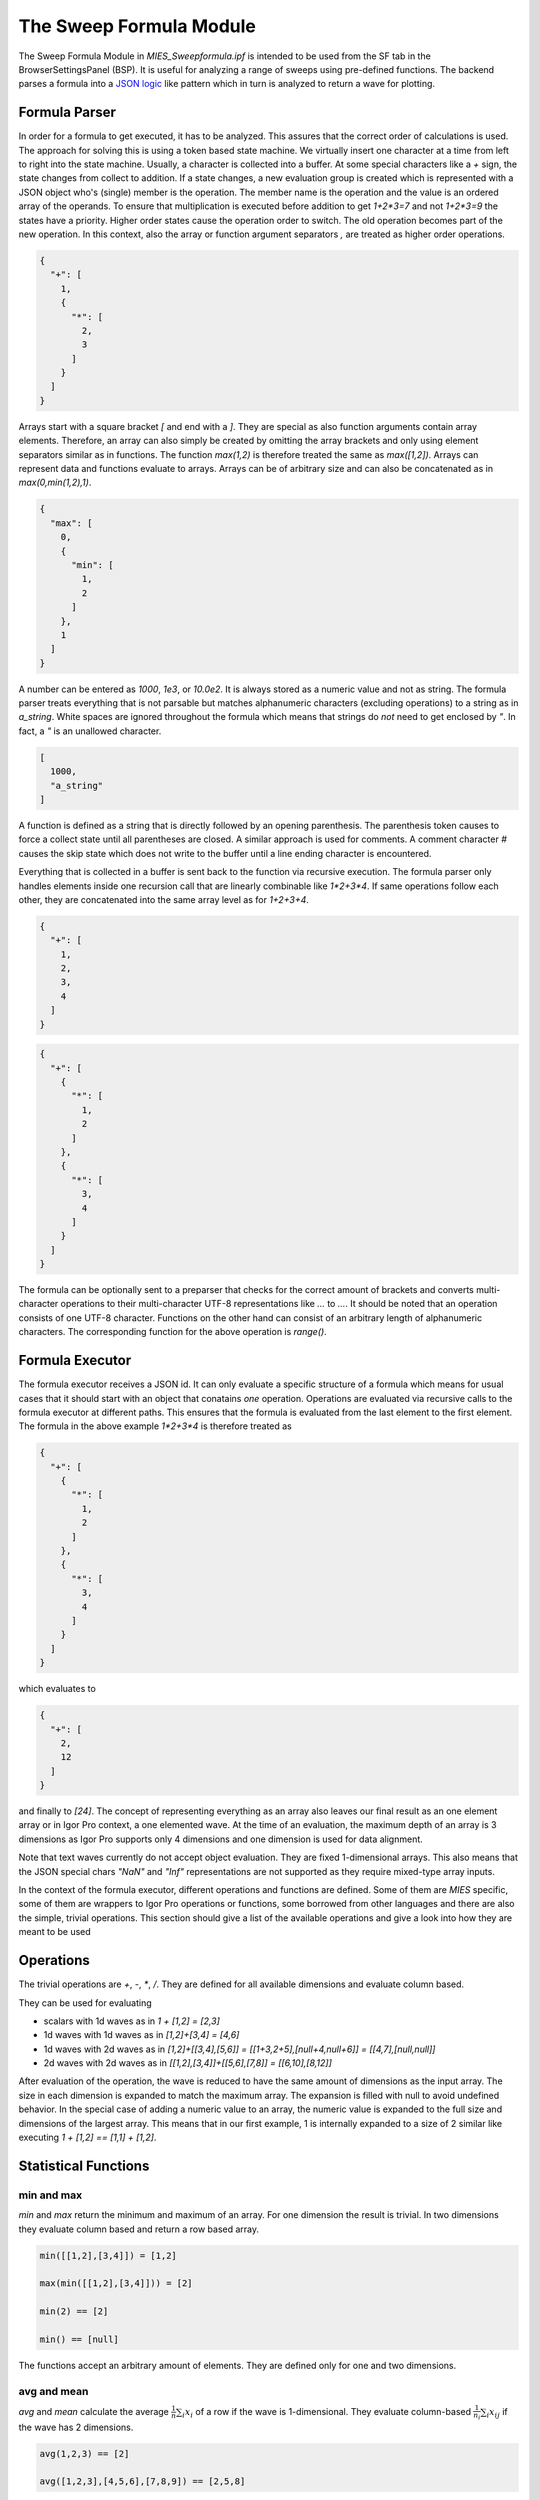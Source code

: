 ..  vim: set ts=3 sw=3 tw=79 et :

The Sweep Formula Module
------------------------

The Sweep Formula Module in `MIES_Sweepformula.ipf` is intended to be used from
the SF tab in the BrowserSettingsPanel (BSP). It is useful for analyzing a
range of sweeps using pre-defined functions. The backend parses a formula into
a `JSON logic <http://jsonlogic.com/>`_ like pattern which in turn is analyzed
to return a wave for plotting.

Formula Parser
^^^^^^^^^^^^^^

In order for a formula to get executed, it has to be analyzed. This assures
that the correct order of calculations is used. The approach for solving this
is using a token based state machine. We virtually insert one character at a
time from left to right into the state machine. Usually, a character is
collected into a buffer. At some special characters like a `+` sign, the state
changes from collect to addition. If a state changes, a new evaluation group is
created which is represented with a JSON object who's (single) member is the
operation. The member name is the operation and the value is an ordered array
of the operands. To ensure that multiplication is executed before addition to
get `1+2*3=7` and not `1+2*3=9` the states have a priority. Higher order states
cause the operation order to switch. The old operation becomes part of the new
operation. In this context, also the array or function argument separators `,`
are treated as higher order operations.

.. code-block:: json

   {
     "+": [
       1,
       {
         "*": [
           2,
           3
         ]
       }
     ]
   }

Arrays start with a square bracket `[` and end with a `]`. They are special as
also function arguments contain array elements. Therefore, an array can also
simply be created by omitting the array brackets and only using element
separators similar as in functions. The function `max(1,2)` is therefore
treated the same as `max([1,2])`. Arrays can represent data and functions
evaluate to arrays. Arrays can be of arbitrary size and can also be
concatenated as in `max(0,min(1,2),1)`.

.. code-block:: json

   {
     "max": [
       0,
       {
         "min": [
           1,
           2
         ]
       },
       1
     ]
   }

A number can be entered as `1000`, `1e3`, or `10.0e2`. It is always stored as a
numeric value and not as string. The formula parser treats everything that is
not parsable but matches alphanumeric characters (excluding operations) to a
string as in `a_string`. White spaces are ignored throughout the
formula which means that strings do *not* need to get enclosed by `"`. In fact,
a `"` is an unallowed character.

.. code-block:: json

   [
     1000,
     "a_string"
   ]


A function is defined as a string that is directly followed by an opening
parenthesis. The parenthesis token causes to force a collect state until all
parentheses are closed. A similar approach is used for comments. A comment
character `#` causes the skip state which does not write to the buffer until a
line ending character is encountered.

Everything that is collected in a buffer is sent back to the function via
recursive execution. The formula parser only handles elements inside one
recursion call that are linearly combinable like `1*2+3*4`. If same operations
follow each other, they are concatenated into the same array level as for
`1+2+3+4`.

.. code-block:: json

   {
     "+": [
       1,
       2,
       3,
       4
     ]
   }

.. code-block:: json

   {
     "+": [
       {
         "*": [
           1,
           2
         ]
       },
       {
         "*": [
           3,
           4
         ]
       }
     ]
   }


The formula can be optionally sent to a preparser that checks for the correct
amount of brackets and converts multi-character operations to their multi-character
UTF-8 representations like `...` to `…`. It should be noted that an
operation consists of one UTF-8 character. Functions on the other hand can
consist of an arbitrary length of alphanumeric characters. The corresponding
function for the above operation is `range()`.

Formula Executor
^^^^^^^^^^^^^^^^

The formula executor receives a JSON id. It can only evaluate a specific
structure of a formula which means for usual cases that it should start with an
object that conatains *one* operation. Operations are evaluated via recursive
calls to the formula executor at different paths. This ensures that the formula
is evaluated from the last element to the first element. The formula in the
above example `1*2+3*4` is therefore treated as

.. code-block:: json

   {
     "+": [
       {
         "*": [
           1,
           2
         ]
       },
       {
         "*": [
           3,
           4
         ]
       }
     ]
   }

which evaluates to

.. code-block:: json

   {
     "+": [
       2,
       12
     ]
   }

and finally to `[24]`. The concept of representing everything as an array also
leaves our final result as an one element array or in Igor Pro context, a one
elemented wave. At the time of an evaluation, the maximum depth of an array is
3 dimensions as Igor Pro supports only 4 dimensions and one dimension is used
for data alignment.

Note that text waves currently do not accept object evaluation. They are fixed
1-dimensional arrays. This also means that the JSON special chars `"NaN"` and
`"Inf"` representations are not supported as they require mixed-type array
inputs.

In the context of the formula executor, different operations and functions are
defined. Some of them are *MIES* specific, some of them are wrappers to Igor
Pro operations or functions, some borrowed from other languages and there are
also the simple, trivial operations. This section should give a list of the
available operations and give a look into how they are meant to be used

Operations
^^^^^^^^^^

The trivial operations are `+`, `-`, `*`, `/`. They are defined for all
available dimensions and evaluate column based.

They can be used for evaluating

- scalars with 1d waves as in `1 + [1,2] = [2,3]`
- 1d waves with 1d waves as in `[1,2]+[3,4] = [4,6]`
- 1d waves with 2d waves as in `[1,2]+[[3,4],[5,6]] = [[1+3,2+5],[null+4,null+6]] = [[4,7],[null,null]]`
- 2d waves with 2d waves as in `[[1,2],[3,4]]+[[5,6],[7,8]] = [[6,10],[8,12]]`

After evaluation of the operation, the wave is reduced to have the same amount
of dimensions as the input array. The size in each dimension is expanded to
match the maximum array. The expansion is filled with null to avoid undefined
behavior. In the special case of adding a numeric value to an array, the
numeric value is expanded to the full size and dimensions of the largest array.
This means that in our first example, 1 is internally expanded to a size of 2
similar like executing `1 + [1,2] == [1,1] + [1,2]`.

Statistical Functions
^^^^^^^^^^^^^^^^^^^^^

min and max
"""""""""""

`min` and `max` return the minimum and maximum of an array. For one dimension
the result is trivial. In two dimensions they evaluate column based and return
a row based array.

.. code-block:: bash

   min([[1,2],[3,4]]) = [1,2]

   max(min([[1,2],[3,4]])) = [2]

   min(2) == [2]

   min() == [null]

The functions accept an arbitrary amount of elements. They are defined only for
one and two dimensions.

avg and mean
""""""""""""

`avg` and `mean` calculate the average :math:`\frac{1}{n}\sum_i{x_i}` of a row
if the wave is 1-dimensional.  They evaluate column-based
:math:`\frac{1}{n_i}\sum_i{x_{ij}}` if the wave has 2 dimensions.

.. code-block:: bash

   avg(1,2,3) == [2]

   avg([1,2,3],[4,5,6],[7,8,9]) == [2,5,8]

The function is defined only for one and two dimensions.

root mean square
""""""""""""""""

`rms` calculates the root mean square :math:`\sqrt{\frac{1}{n}\sum_i{x_i^2}}`
of a row if the wave is 1-dimensional. It acts column based if the wave is
2-dimensional.

variance and stdev
""""""""""""""""""

`variance` and `stdev` behave similar as above.

Igor Pro Wrappers
^^^^^^^^^^^^^^^^^

derivative
""""""""""

Use `derivative` to differentiate along rows for 1 and 2 data.

integrate
"""""""""

Trapezoid integration similar to the IP `area` function with enabled end-point
guessing. The function returns the same amount of points as the input waves. It
is the counterpart to derivative but due to the end point problem it can
potentially introduce follow-up flaws.

butterworth
"""""""""""

The butterworth filter uses `FilterIIR` from Igor Pro and acts along rows. It
strictly accepts 4 parameters as follows:

.. code-block:: bash

   butterworth(data, lowPassCutoffInHz, highPassCutoffInHz, order)

The first parameter `data` is intended to be used with the `data()` function but
can be an arbitrary numeric array.

xvalues and time
""""""""""""""""

The `xvalues` or `time` function returns a wave containing the scaling of the
input data. It fills the scaling of the rows for all dimensions.

setscale
""""""""

`setscale` can add a wave scaling to an input wave. It accepts 1 to 5
parameters. The first parameter is always `data`. If no other parameter is
present, the wave scaling will get cleared for the given dimension.

.. code-block:: bash

   setscale(data[, dim[, dimOffset[, dimDelta[, unit]]]])

`dimOffset` and `dimDelta` default to `0` and `1`, while the `unit` is empty by
default.

channels
""""""""

`channels([str name]+)` converts a named channel from string to numbers.

The function accepts an arbitrary amount of typical channel names like `AD` and
`DA` with a combination of numbers `AD1` or channel numbers alone like `2`.

it returns a numeric array of `[[channelName, channelNumber]+]` that has the
same dimension as the input string array.

It is inteded to be used with the `data()` function.

sweeps
""""""

`sweeps()`

return an array which holds the sweep numbers of all displayed sweeps.
`sweeps(all)` return an array of all available sweeps. The not-yet checked sweeps
from overlay sweeps will be automatically enabled.

.. note::

   Not yet fully implemented.

cursors
"""""""

`cursors([A-J]+)` will return the x value of the named cursor in the graph
associated with the current `BrowserSettingsPanel`.

.. code-block:: bash

   cursors(A,B) vs A,B

wave
""""

Return the contents of the referenced wave. Useful for debugging and testing
especially.

.. code-block:: bash

   wave(root:mywave)

data
""""

Although being listed near the end, the `data()` function is the core of the
`SweepFormula` library. It returns *MIES* specific data from the current graph.

.. code-block:: bash

   data(array range, array channels, array sweeps)

It returns `[[sweeps][channel]]` for all `[sweeps]` in the array containing the
sweep numbers. The output is grouped by channels.

The sweeps that you want to return need to be displayed in the graph. Do this
in the OVS tab.

The function does not return errors for unmatched entries.

Various
^^^^^^^

range
"""""

The range function is borrowed from `python
<https://docs.python.org/3/library/functions.html#func-range>`_. It expands
values into a new array.

This function can also be used as an operation with the "…" operator which is
the Unicode Character 'HORIZONTAL ELLIPSIS' (U+2026).

.. code-block:: bash

   range(start[, stop[, step]])

   start…stop

The function generally accepts 1 to 3 arguments. The operation is inteded to be
used with two arguments. Please note that you can use the preparser if you
keyboard layout does not allow convenient typing of this character.  It is not
too easy to implement multi-character token inputs at this stage. Use the range
function if you do not like any of these approaches.

merge
"""""

`merge` reduces a 2-dimensional array to a 1-dimensional array similar to
removing all inner square brackets:

.. code-block:: bash

   merge([1,[2,3],4]) == [1,2,3,4]

log
"""

`log` prints the first element of the current array to the command line but
passes the wave as usual to the next operation. It is usefull for debugging
inside large formulas.

Both, `merge` and `log` are defined in `JSON logic <http://jsonlogic.com/>`_.

log10
"""""

Apply the decadic (base 10) logarithm to its input.
